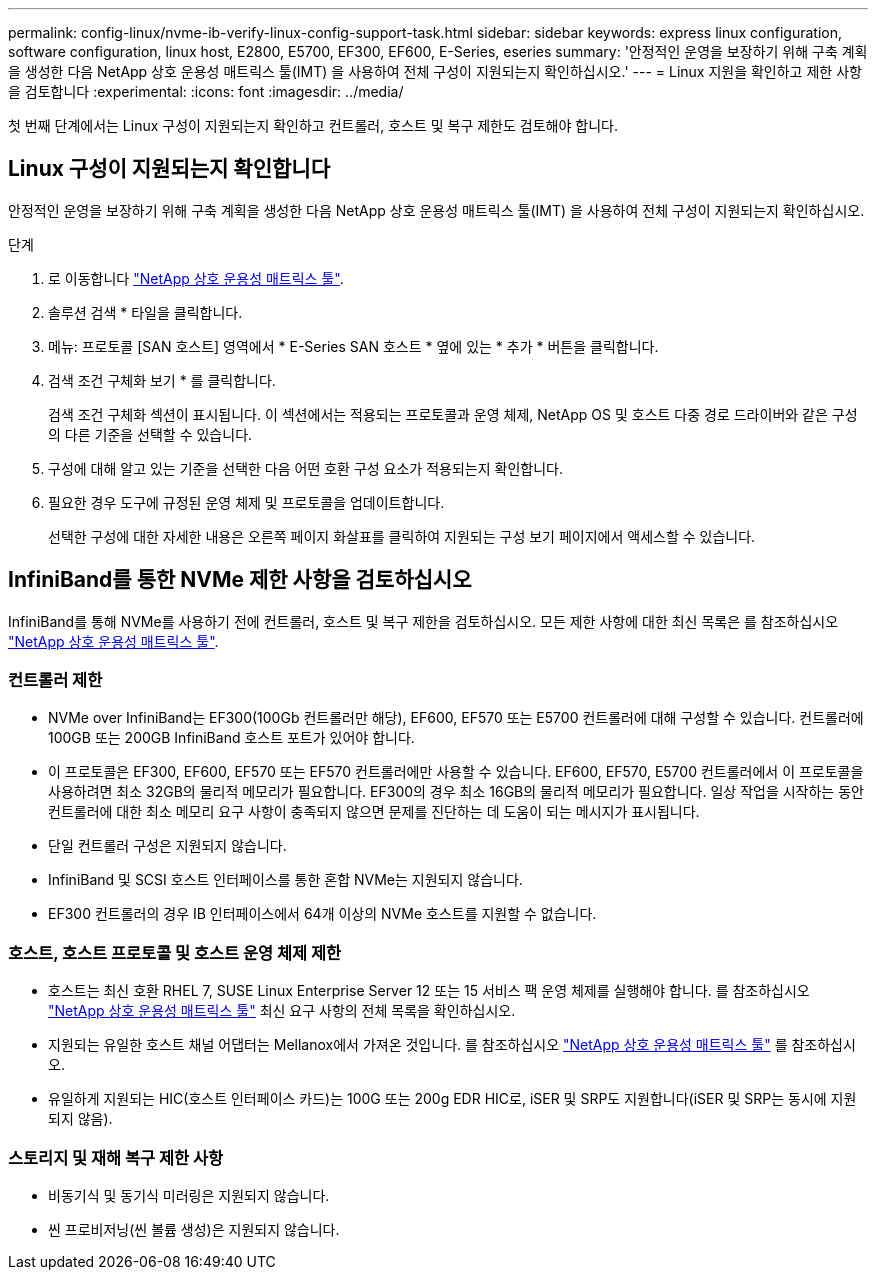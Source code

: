 ---
permalink: config-linux/nvme-ib-verify-linux-config-support-task.html 
sidebar: sidebar 
keywords: express linux configuration, software configuration, linux host, E2800, E5700, EF300, EF600, E-Series, eseries 
summary: '안정적인 운영을 보장하기 위해 구축 계획을 생성한 다음 NetApp 상호 운용성 매트릭스 툴(IMT) 을 사용하여 전체 구성이 지원되는지 확인하십시오.' 
---
= Linux 지원을 확인하고 제한 사항을 검토합니다
:experimental: 
:icons: font
:imagesdir: ../media/


[role="lead"]
첫 번째 단계에서는 Linux 구성이 지원되는지 확인하고 컨트롤러, 호스트 및 복구 제한도 검토해야 합니다.



== Linux 구성이 지원되는지 확인합니다

안정적인 운영을 보장하기 위해 구축 계획을 생성한 다음 NetApp 상호 운용성 매트릭스 툴(IMT) 을 사용하여 전체 구성이 지원되는지 확인하십시오.

.단계
. 로 이동합니다 https://mysupport.netapp.com/matrix["NetApp 상호 운용성 매트릭스 툴"^].
. 솔루션 검색 * 타일을 클릭합니다.
. 메뉴: 프로토콜 [SAN 호스트] 영역에서 * E-Series SAN 호스트 * 옆에 있는 * 추가 * 버튼을 클릭합니다.
. 검색 조건 구체화 보기 * 를 클릭합니다.
+
검색 조건 구체화 섹션이 표시됩니다. 이 섹션에서는 적용되는 프로토콜과 운영 체제, NetApp OS 및 호스트 다중 경로 드라이버와 같은 구성의 다른 기준을 선택할 수 있습니다.

. 구성에 대해 알고 있는 기준을 선택한 다음 어떤 호환 구성 요소가 적용되는지 확인합니다.
. 필요한 경우 도구에 규정된 운영 체제 및 프로토콜을 업데이트합니다.
+
선택한 구성에 대한 자세한 내용은 오른쪽 페이지 화살표를 클릭하여 지원되는 구성 보기 페이지에서 액세스할 수 있습니다.





== InfiniBand를 통한 NVMe 제한 사항을 검토하십시오

InfiniBand를 통해 NVMe를 사용하기 전에 컨트롤러, 호스트 및 복구 제한을 검토하십시오. 모든 제한 사항에 대한 최신 목록은 를 참조하십시오 https://mysupport.netapp.com/matrix["NetApp 상호 운용성 매트릭스 툴"^].



=== 컨트롤러 제한

* NVMe over InfiniBand는 EF300(100Gb 컨트롤러만 해당), EF600, EF570 또는 E5700 컨트롤러에 대해 구성할 수 있습니다. 컨트롤러에 100GB 또는 200GB InfiniBand 호스트 포트가 있어야 합니다.
* 이 프로토콜은 EF300, EF600, EF570 또는 EF570 컨트롤러에만 사용할 수 있습니다. EF600, EF570, E5700 컨트롤러에서 이 프로토콜을 사용하려면 최소 32GB의 물리적 메모리가 필요합니다. EF300의 경우 최소 16GB의 물리적 메모리가 필요합니다. 일상 작업을 시작하는 동안 컨트롤러에 대한 최소 메모리 요구 사항이 충족되지 않으면 문제를 진단하는 데 도움이 되는 메시지가 표시됩니다.
* 단일 컨트롤러 구성은 지원되지 않습니다.
* InfiniBand 및 SCSI 호스트 인터페이스를 통한 혼합 NVMe는 지원되지 않습니다.
* EF300 컨트롤러의 경우 IB 인터페이스에서 64개 이상의 NVMe 호스트를 지원할 수 없습니다.




=== 호스트, 호스트 프로토콜 및 호스트 운영 체제 제한

* 호스트는 최신 호환 RHEL 7, SUSE Linux Enterprise Server 12 또는 15 서비스 팩 운영 체제를 실행해야 합니다. 를 참조하십시오 https://mysupport.netapp.com/matrix["NetApp 상호 운용성 매트릭스 툴"^] 최신 요구 사항의 전체 목록을 확인하십시오.
* 지원되는 유일한 호스트 채널 어댑터는 Mellanox에서 가져온 것입니다. 를 참조하십시오 https://mysupport.netapp.com/matrix["NetApp 상호 운용성 매트릭스 툴"^] 를 참조하십시오.
* 유일하게 지원되는 HIC(호스트 인터페이스 카드)는 100G 또는 200g EDR HIC로, iSER 및 SRP도 지원합니다(iSER 및 SRP는 동시에 지원되지 않음).




=== 스토리지 및 재해 복구 제한 사항

* 비동기식 및 동기식 미러링은 지원되지 않습니다.
* 씬 프로비저닝(씬 볼륨 생성)은 지원되지 않습니다.

